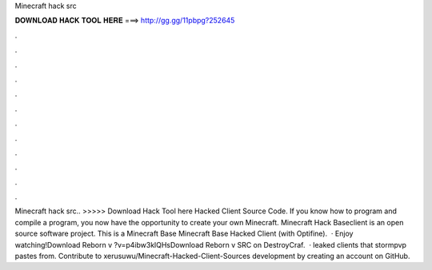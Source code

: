 Minecraft hack src

𝐃𝐎𝐖𝐍𝐋𝐎𝐀𝐃 𝐇𝐀𝐂𝐊 𝐓𝐎𝐎𝐋 𝐇𝐄𝐑𝐄 ===> http://gg.gg/11pbpg?252645

.

.

.

.

.

.

.

.

.

.

.

.

Minecraft hack src.. >>>>> Download Hack Tool here Hacked Client Source Code. If you know how to program and compile a program, you now have the opportunity to create your own Minecraft. Minecraft Hack Baseclient is an open source software project. This is a Minecraft Base Minecraft Base Hacked Client (with Optifine).  · Enjoy watching!Download Reborn v ?v=p4ibw3klQHsDownload Reborn v SRC  on DestroyCraf.  · leaked clients that stormpvp pastes from. Contribute to xerusuwu/Minecraft-Hacked-Client-Sources development by creating an account on GitHub.